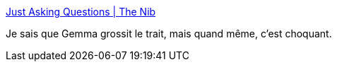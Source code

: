 :jbake-type: post
:jbake-status: published
:jbake-title: Just Asking Questions | The Nib
:jbake-tags: féminisme,corps,société,conformisme,_mois_févr.,_année_2021
:jbake-date: 2021-02-09
:jbake-depth: ../
:jbake-uri: shaarli/1612863295000.adoc
:jbake-source: https://nicolas-delsaux.hd.free.fr/Shaarli?searchterm=https%3A%2F%2Fthenib.com%2Fquestions-for-childless-women%2F&searchtags=f%C3%A9minisme+corps+soci%C3%A9t%C3%A9+conformisme+_mois_f%C3%A9vr.+_ann%C3%A9e_2021
:jbake-style: shaarli

https://thenib.com/questions-for-childless-women/[Just Asking Questions | The Nib]

Je sais que Gemma grossit le trait, mais quand même, c'est choquant.
